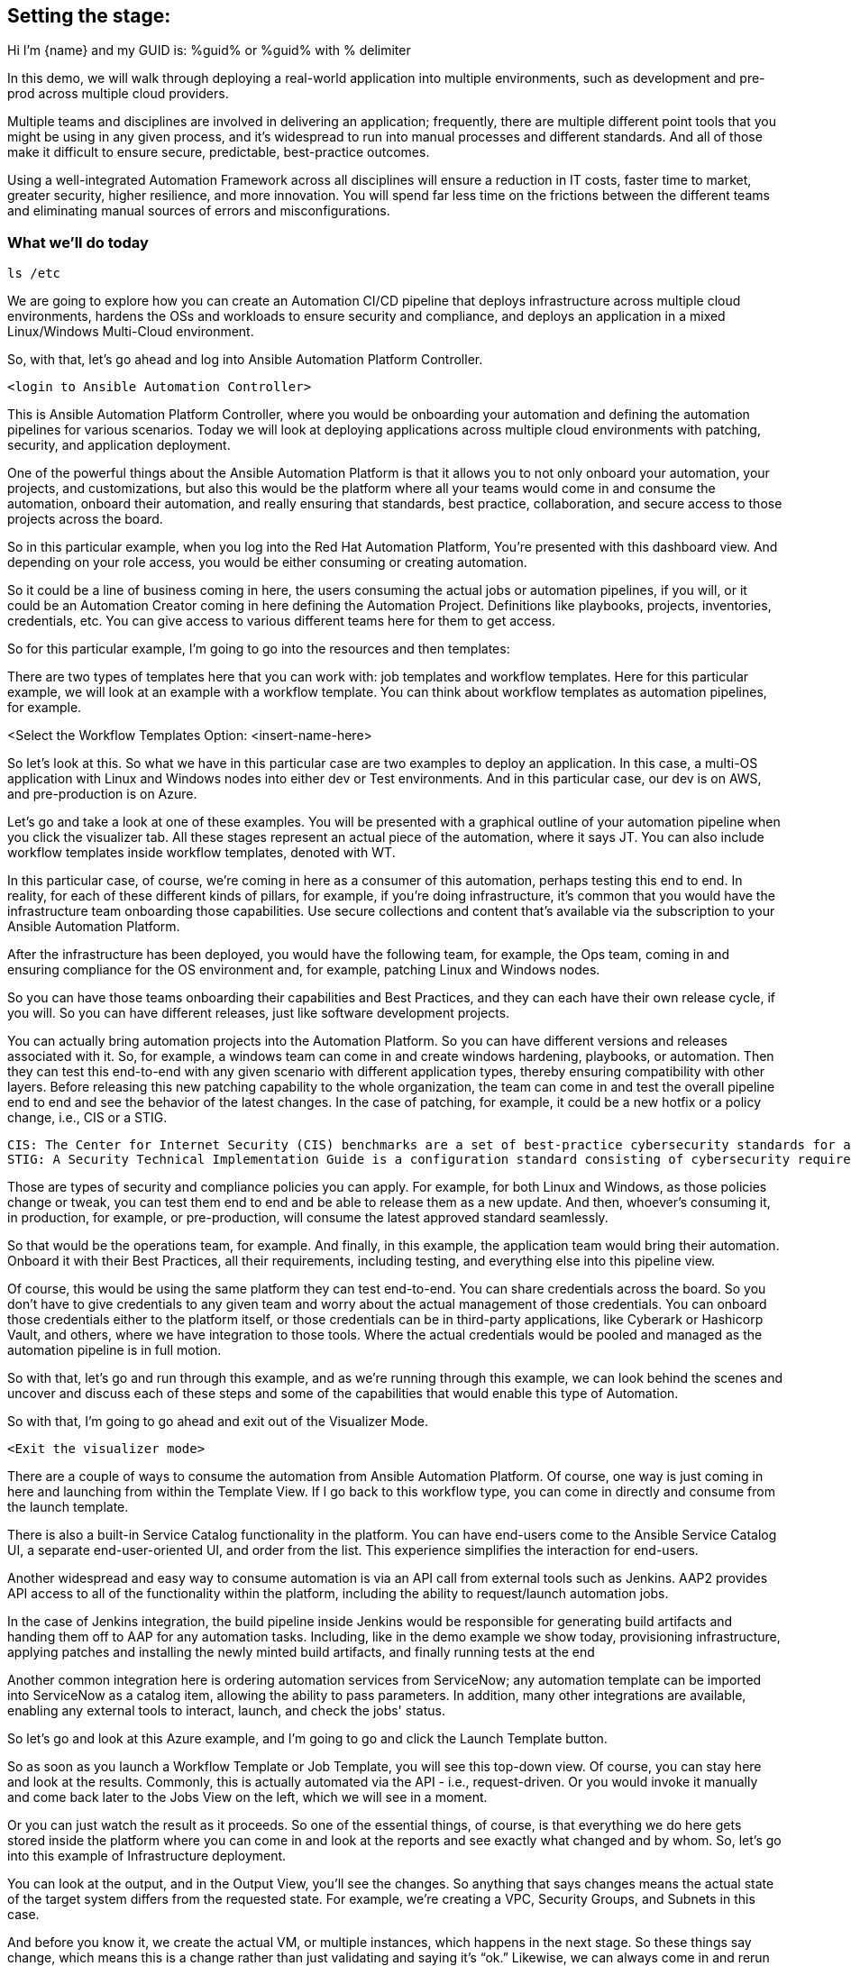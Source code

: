 ﻿:guid: %guid%

== Setting the stage:

Hi I'm {name} and my GUID is: {guid} or %guid% with % delimiter

In this demo, we will walk through deploying a real-world application into multiple environments, such as development and pre-prod across multiple cloud providers.

Multiple teams and disciplines are involved in delivering an application; frequently, there are multiple different point tools that you might be using in any given process, and it's widespread to run into manual processes and different standards. And all of those make it difficult to ensure secure, predictable, best-practice outcomes.

Using a well-integrated Automation Framework across all disciplines will ensure a reduction in IT costs, faster time to market, greater security, higher resilience, and more innovation. You will spend far less time on the frictions between the different teams and eliminating manual sources of errors and misconfigurations.

=== What we’ll do today

[source,bash,role=execute]
----
ls /etc
----


We are going to explore how you can create an Automation CI/CD pipeline that deploys infrastructure across multiple cloud environments, hardens the OSs and workloads to ensure security and compliance, and deploys an application in a mixed Linux/Windows Multi-Cloud environment.

//// 
Option to show a slide, high level diagram here?
////

So, with that, let's go ahead and log into Ansible Automation Platform Controller.

----
<login to Ansible Automation Controller>
----

//// 
Insert URL here with var substitution etc?
////

This is Ansible Automation Platform Controller, where you would be onboarding your automation and defining the automation pipelines for various scenarios. Today we will look at deploying applications across multiple cloud environments with patching, security, and application deployment.

One of the powerful things about the Ansible Automation Platform is that it allows you to not only onboard your automation, your projects, and customizations, but also this would be the platform where all your teams would come in and consume the automation, onboard their automation, and really ensuring that standards, best practice, collaboration, and secure access to those projects across the board.

So in this particular example, when you log into the Red Hat Automation Platform, You're presented with this dashboard view. And depending on your role access, you would be either consuming or creating automation. 

So it could be a line of business coming in here, the users consuming the actual jobs or automation pipelines, if you will, or it could be an Automation Creator coming in here defining the Automation Project.  Definitions like playbooks, projects, inventories, credentials, etc. You can give access to various different teams here for them to get access.

So for this particular example, I'm going to go into the resources and then templates: 

////
TODO: Insert image
<Select the Templates Option>
////

There are two types of templates here that you can work with: job templates and workflow templates. Here for this particular example, we will look at an example with a workflow template. You can think about workflow templates as automation pipelines, for example.

////
////

<Select the Workflow Templates Option: <insert-name-here>

So let's look at this. So what we have in this particular case are two examples to deploy an application. In this case, a multi-OS application with Linux and Windows nodes into either dev or Test environments. And in this particular case, our dev is on AWS, and pre-production is on Azure.

// <Illustrate the Workflow Templates navigation>

Let's go and take a look at one of these examples. You will be presented with a graphical outline of your automation pipeline when you click the visualizer tab. All these stages represent an actual piece of the automation, where it says JT. You can also include workflow templates inside workflow templates, denoted with WT.

In this particular case, of course, we're coming in here as a consumer of this automation, perhaps testing this end to end. In reality, for each of these different kinds of pillars, for example, if you're doing infrastructure, it's common that you would have the infrastructure team onboarding those capabilities. Use secure collections and content that's available via the subscription to your Ansible Automation Platform.

After the infrastructure has been deployed, you would have the following team, for example, the Ops team, coming in and ensuring compliance for the OS environment and, for example, patching Linux and Windows nodes.

So you can have those teams onboarding their capabilities and Best Practices, and they can each have their own release cycle, if you will. So you can have different releases, just like software development projects. 

You can actually bring automation projects into the Automation Platform. So you can have different versions and releases associated with it. So, for example, a windows team can come in and create windows hardening, playbooks, or automation. Then they can test this end-to-end with any given scenario with different application types, thereby ensuring compatibility with other layers. Before releasing this new patching capability to the whole organization, the team can come in and test the overall pipeline end to end and see the behavior of the latest changes. In the case of patching, for example, it could be a new hotfix or a policy change, i.e., CIS or a STIG.

[source,asciidoc,line-comment=]
----
CIS: The Center for Internet Security (CIS) benchmarks are a set of best-practice cybersecurity standards for a range of IT systems and products
STIG: A Security Technical Implementation Guide is a configuration standard consisting of cybersecurity requirements for a specific product.
----
////
TODO: Add links to the above callout
////

Those are types of security and compliance policies you can apply. For example, for both Linux and Windows, as those policies change or tweak, you can test them end to end and be able to release them as a new update. And then, whoever's consuming it, in production, for example, or pre-production, will consume the latest approved standard seamlessly. 

So that would be the operations team, for example. And finally, in this example, the application team would bring their automation. Onboard it with their Best Practices, all their requirements, including testing, and everything else into this pipeline view.

Of course, this would be using the same platform they can test end-to-end. You can share credentials across the board. So you don't have to give credentials to any given team and worry about the actual management of those credentials. You can onboard those credentials either to the platform itself, or those credentials can be in third-party applications, like Cyberark or Hashicorp Vault, and others, where we have integration to those tools. Where the actual credentials would be pooled and managed as the automation pipeline is in full motion. 

So with that, let's go and run through this example, and as we're running through this example, we can look behind the scenes and uncover and discuss each of these steps and some of the capabilities that would enable this type of Automation.

So with that, I'm going to go ahead and exit out of the Visualizer Mode. 

----
<Exit the visualizer mode>
----

There are a couple of ways to consume the automation from Ansible Automation Platform.  Of course, one way is just coming in here and launching from within the Template View. If I go back to this workflow type, you can come in directly and consume from the launch template. 

There is also a built-in Service Catalog functionality in the platform. You can have end-users come to the  Ansible Service Catalog UI, a separate end-user-oriented UI, and order from the list. This experience simplifies the interaction for end-users. 

Another widespread and easy way to consume automation is via an API call from external tools such as Jenkins. AAP2 provides API access to all of the functionality within the platform,  including the ability to request/launch automation jobs.

In the case of Jenkins integration, the build pipeline inside Jenkins would be responsible for generating build artifacts and handing them off to AAP for any automation tasks. Including, like in the demo example we show today, provisioning infrastructure, applying patches and installing the newly minted build artifacts, and finally running tests at the end

Another common integration here is ordering automation services from ServiceNow; any automation template can be imported into ServiceNow as a catalog item, allowing the ability to pass parameters. In addition, many other integrations are available, enabling any external tools to interact, launch, and check the jobs' status.

So let's go and look at this Azure example, and I'm going to go and click the Launch Template button. 

// <Insert instructions, graphic, or video reference to make this clear>

So as soon as you launch a Workflow Template or Job Template, you will see this top-down view. Of course, you can stay here and look at the results. Commonly, this is actually automated via the API - i.e., request-driven. Or you would invoke it manually and come back later to the Jobs View on the left, which we will see in a moment. 

Or you can just watch the result as it proceeds. So one of the essential things, of course, is that everything we do here gets stored inside the platform where you can come in and look at the reports and see exactly what changed and by whom. So, let's go into this example of Infrastructure deployment.

// <Insert instructions, graphic, or video reference to make this clear>

You can look at the output, and in the Output View, you'll see the changes. So anything that says changes means the actual state of the target system differs from the requested state. For example, we're creating a VPC, Security Groups, and Subnets in this case.

And before you know it, we create the actual VM, or multiple instances, which happens in the next stage. So these things say change, which means this is a change rather than just validating and saying it's “ok.” Likewise, we can always come in and rerun these jobs, and nothing would change in that regard because that VPC now already exists.

So that brings us to the point of what is really in Automation. You focus on the end state, what you want the end state to be, rather than the actual state of the target systems. The actual steps, like installing something, uninstalling something, if this else this, and so on, that's one of the key aspects of this framework, or Ansible is that you really focus on the end state and then the steps that would take you to that end state.

All right, so going back to the *Jobs View*, You will see that you can see all the other jobs, not only what is running as we speak. What is deploying - the RHEL VM in this case. And it will also deploy a Windows VM. But you can also see historically anything that happened in the past with all the details.

So let's go and click on the Job Deploying the RHEL VM. In this case, you can see all the steps associated with it, and you are not only able to see the actual steps, but you can drill into it with the Details View and see who ran this, what time it started, and what time it finished, etc.
 
Then also, importantly, you can see the project details, which repository it’s stored in, and what version. This is very powerful. Just like any software development project, any Automation Project becomes like a software development project where you would define your automation inside a Git Repository. You would plug in your Git repository via a Project into the Ansible Automation Platform Controller and start consuming.

You can then iterate over the automation code itself, and be able to create multiple branches, and be able to approve something on the source control depository. Which would then automatically invoke, like the example we see today, test that new code before committing into, for example, the main branch. So you can have full closed-loop automation using this approach. This is commonly referred to as GitOps, and it would be the next logical step to unlock significant value after automating individual domains using a unified platform approach.

All right, so with that, let's go ahead and have a final look at this overall picture here. So if I go back into the Jobs View, I can click on that workflow job, which will give me this overall perspective of where I stand.

[source,asciidoc,line-comment=]
----
<Of course, you may be at a different stage in the execution at this point, so SAs, etc., should ensure they are familiar with the job templates and should run through this a few times before demoing on a clean, fresh demo environment>
----

=== Patching

Right now, it's going through the patching process, and soon. After the patching process completes, it will go into the actual deployment of the application. So in terms of the Patching Process, you can think about a couple of aspects of the patching here. There's the OS patching that you could be incorporating into this kind of view. Of course, you can also have the OS patches apply directly to the OS images. So, in this case, your AWS AMIs, Azure images, or for vSphere.  We can look at the Azure example to see that too.

So in that example, you can have another pipeline where you would create the OS images on a specific schedule. You can create those AMI and OS images with the latest patches and hardening pre-applied into those OS images on a certain cadence.

In an ideal world, you would apply your standard patching and compliance practices to the actual AMI image and then automate that using the platform and all the secure content available for automation. For example, in the case of AWS, we provide Certified Content Collections via your subscription.

////
Seems a good opportunity here ^^^ to perhaps call out Certified Content with an example.
(We can also provide a Hub with pre-populated collections. Not necessarily to be shown but there as a reference if the customer wants to explore that topic?)
////

You have the collections available to automate AWS infrastructure. Likewise, with Azure, we have Microsoft Certified Content as a partner supported Azure collections, These allow you to manage not only the actual instances but also the ability to create and manage images and ability to work with the network, of course, and  with all the Azure services across the board.

Of course, so when we talk about infrastructure, we mean across everything that you can do within the Hyperscaler there. You could incorporate these into another automation pipeline to incorporate those OS patches. But, of course, it would also make sense to have another step in the process.

To ensure that if anything, for example, zero-day patching or something available that you need to enforce before going into production or pre-production, for example, or your testing and test environments, you can catch those and incorporate those into your automation pipeline like here and include them.

We can click any of the jobs to inspect the actual steps, of course, e.g., the Windows Patch, for example. We are scanning the actual updates that are pending and applying them.

Let’s go back to the top-level Workflow View. In this view, we're not showing the actual rollback. Still, you can add a rollback step here, meaning that if the Windows Patching step isn’t successful, we can roll this back automatically and go back to where we were, which in this case is just plain Windows Installation because this is an end to end pipeline. It doesn't make sense here to incorporate a rollback because we are dealing with Greenfield deployment here. The rollback could simply be removing the failed VM and sending an alert or notification to the Administrator.

But if this was a Brown Field installation, you could at a step for rollback to a previous step. For example, it could be going back to a snapshot or uninstalling a package, whatever that might be.

One of the important things to note is that we need a way to select the system we need to work with, given any automation if we look at the job view. For example, if I look at Windows Patching again, in the details view. Notice here that it uses a Workshop Inventory for this particular demo.

Let’s click on the Workshop Inventory to bring up the record. And if I look at the source tab here, you will see that we have, in this case, an Azure source. So this is very important because if you are dealing with multiple instances, dealing with any large environments, you will have multiple different instances coming in and being provisioned from this environment and providers.

And for any given application, you're going to be using a particular set of instances versus other instances that may already be out there deployed for different applications or other reasons. All the while, your automation needs to perform the automation steps against the correct subset, or groups, of instances.

And that is all enabled through the Inventory capability. So we do provide, out of the box, Inventory Sources for multiple different cloud and virtualization providers, including VMware, Azure, AWS, Google Cloud Platform, and others as well. So the idea here is that you would actually plugin or select from the drop-down here. The source, in this case, is Azure, and you would provide the credentials.

So what would happen is before it runs any Automation, in our case, deploying and running the windows patching and then finally deploying the application. It will go ahead and ask the Azure Provider for the actual instances running using the credentials provided. This will provide consistency and ensure that you don't have any manual steps to define your IP addresses or similar customizations.

So, not only do you have information about what you're targeting in terms of the IP address, for example, or the hostname, but that dynamic inventory update process will also get a bunch of other relevant information automatically for you directly from the provider.

This is before you even touch the target systems. So you are going to get information like hostnames and tags. Which will be group names here, and you can also define anything else. 

So let's go ahead and look at an example here. And if  I look back to the Inventory view and click our Inventory for this demo and click Groups, you will find out the group names are automatically defined based on the tags attached to those instances. Of course, all this happens based on the standards you defined in the Ansible automation playbooks.

Let’s click the host view after selecting the Windows Group; you will see that we have two Windows nodes in this case. And if I click the first one, you will see that you have the host IP address and the actual creation, date, volume ID, and a bunch of other information that could be useful inside your Automation.

So all of these serve as variables that will be available to the Automation Developer. On top of that, you can generate any additional variables or facts during the execution of any jobs and cache them, making them available in the Facts tab.

And you can generate even more insight from within the automation environment. For example, which patches are installed when we install the patches, you could cache these and generate even more insights and reports. Based on the actual environment. 

This becomes a powerful feature when it comes down to understanding and executing the automation but also making that information available to any other tool out there via the API. So anything that we have inside inventory is available via the API externally. 

So, for example, in our case, AWS  and Azure, or perhaps you use Google or VMware if you have multiple environments like then, suddenly you now have one platform that gives you visibility into these. Everything runs in the environment and all the operational knowledge that goes with it. 

=== Recap:

As a recap of what we've seen, using the secure collections and content available within the platform, various teams can create and bring their own automation playbooks onboard, give access to other teams and use them as push-button deployment for Line of Business users or Ops teams.

Then you can then finally create these powerful automation pipelines workflows to test automation end-to-end and validate the automation before promoting it to the next stage. Finally, you can give access to end-users and users where they can not only consume the automation within the platform as we've done here, but also they can come in via ServiceNow, Jenkins, and via other tools out there and consume the Automation the same way across all domains. 

This helps standardize your automation across all the teams eliminating any manual processes, loss of productivity, and security issues arising from a lack of standardization and visibility.

And that concludes our demo today.

Thank You and Questions






[a]Insert final workflow template name
[b]Instructions or graphic, link to place in video to support this?
[c]What do people think? I can see a place for callouts when say an SA might not be 100% sure what STIG is for example? I could see them being inline in the transcript perhaps on a grey background as illustrated. @oatakan@redhat.com @scolvill@redhat.com
[d]I think callout with brief summary and a link to additional content where it makes sense (in the future we should have other demos in most of these areas, now they are fragmented and not based on the current demo platform). People can google the definition to find more information too.
[e]Clarify against recording
[f]Maybe make image link?
[g]@oatakan@redhat.com I think we need to provide a side document that gives a high-level overview of the Workflow Template and maybe some tips. EG many RH SAs are not so strong on say Windows patching or communication. We can look at an overview guide? Thoughts? Are there any READMEs re the workflow?
_Assigned to Orcun Atakan_
[h]We can link to this guide I think: https://www.ansible.com/blog/windows-updates-and-ansible
[i]Reference Ansible Certified Content?
[j]Just experimenting a bit, currently, with a callout style
[k]Do we want to enable this to be pre-populated in the demo and turned on. To give the viewer something to see here?
[l]I think so, it would show well here if it's available
[m]I'll capture it and put it on the backlog, it shouldn't slow us up, but it's nice to have it soon. Oh that is one for you @oatakan@redhat.com since you own the workflow repo:)
